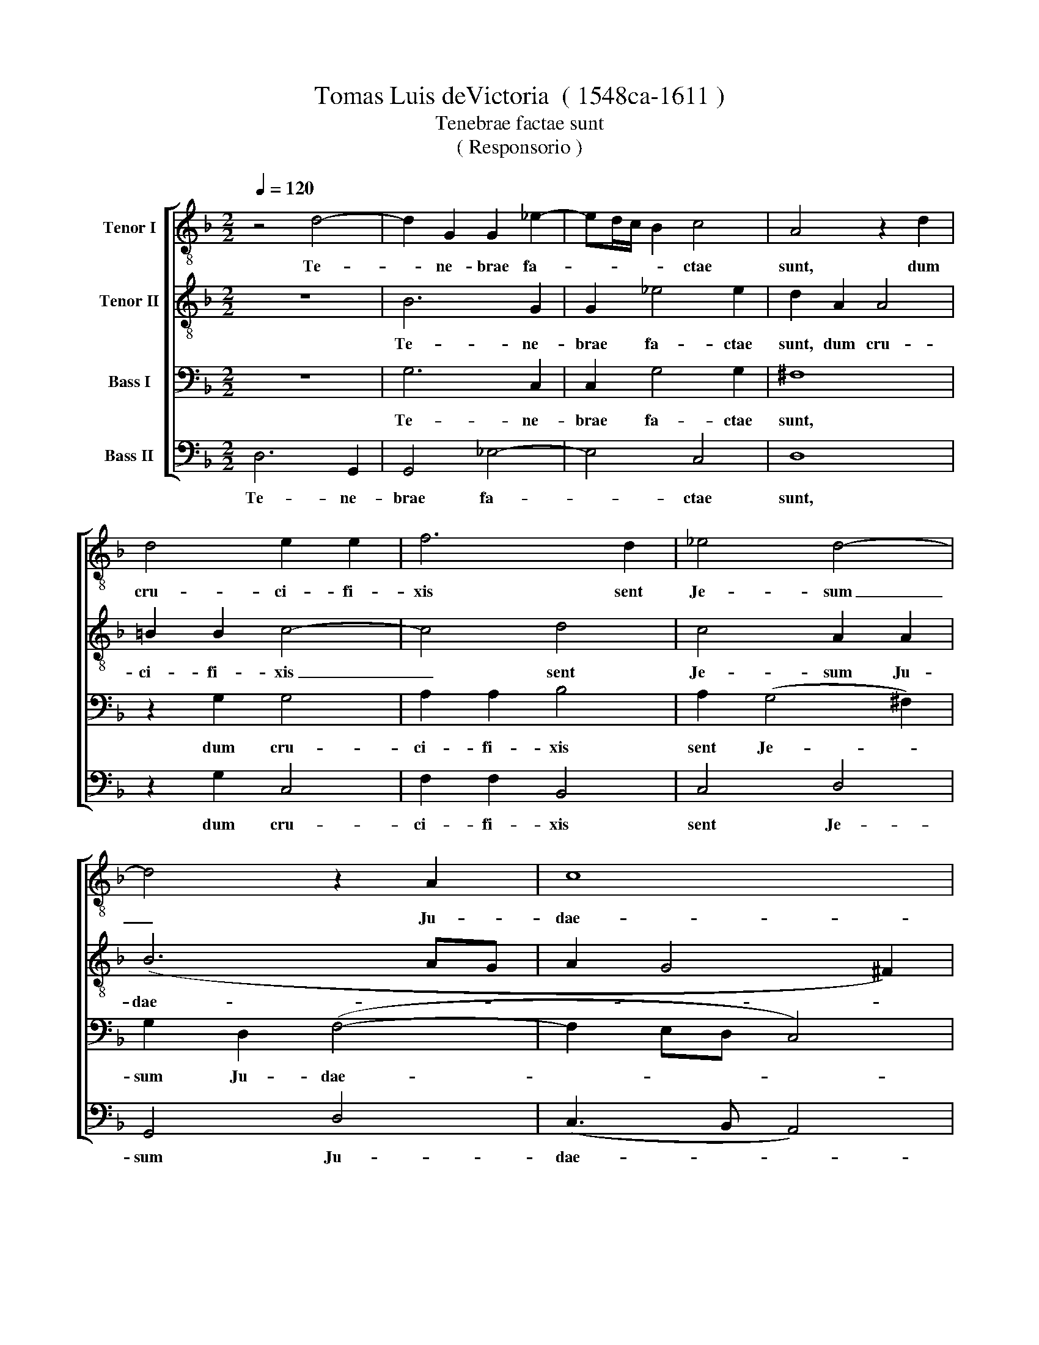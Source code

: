 X:1
T:Tomas Luis deVictoria  ( 1548ca-1611 )
T:Tenebrae factae sunt
T:( Responsorio )
%%score [ 1 2 3 4 ]
L:1/8
Q:1/4=120
M:2/2
K:F
V:1 treble-8 nm="Tenor I"
V:2 treble-8 nm="Tenor II"
V:3 bass nm="Bass I"
V:4 bass nm="Bass II"
V:1
 z4 d4- | d2 G2 G2 _e2- | ed/c/ B2 c4 | A4 z2 d2 | d4 e2 e2 | f6 d2 | _e4 d4- | d4 z2 A2 | c8 | %9
w: Te-|* ne- brae fa-|* * * * ctae|sunt, dum|cru- ci- fi-|xis sent|Je- sum|_ Ju-|dae-|
 B8 | z2 A2 A2 A2 | c2 F2 G4 | A4 z4 | z2 A2 d2 d2- | d2 c2 d2 A2 | B2 B2 (A3 B | c3 B A4) | %17
w: i:|et cir- ca|ho- ram no-|nam|ex- cla- ma-|* vit Je- sus|vo- ce ma- *||
 G4 z4 | z4 B4- | B2 A2 A4 | G4 z2 g2- | g2 ^f2 f4 | g4 z4 | z8 | z2 d2 g4 | f2 d2 e2 ^f2 | %26
w: gna|De-|* us me-|us De-|* us me-|us||ut quid|me de- re- li-|
 (g2 =f_e d2 e2) | d2 B2 c2 d2 | (d6 c2) | d8 || z8 | z8 | z8 | z8 | z4 z2 G2 | G2 =B2 (c3 d | %36
w: qui- * * * *|sti, de- re- li-|qui- *|sti,|||||e-|mi- sit spi- *|
 _e2 dc d4 | c2 B2 A2) A2 | =B8 || d8 | g6 e2 | e4 c2 (f2- | fedc B4) | G2 (g4 ^f2) | g2 (d4 c2 | %45
w: |* * * ri-|tum|Ex-|cla- mans|Je- sus vo-||ce ma- *|gna a- *|
 B2 A2 G4- | G2 ^FE F4) | G4 z4 | (B8 | c8) | B8 | z2 B2 _e2 d2 | _e4 d4- | d4 z2 G2 | d2 d2 _e4 | %55
w: ||it:|Pa-||ter,|in ma- nus|tu- as|* com-|men- do spi-|
 d2 B2 (c2 d2- | d2 cB c4) | d8 |] %58
w: ri- tum me- *||um.|
V:2
 z8 | B6 G2 | G2 _e4 e2 | d2 A2 A4 | =B2 B2 c4- | c4 d4 | c4 A2 A2 | (B6 AG | A2 G4 ^F2) | %9
w: |Te- ne-|brae fa- ctae|sunt, dum cru-|ci- fi- xis|_ sent|Je- sum Ju-|dae- * *||
 G2 d2 d2 d2 | (f3 e/d/ c2) d2 | (_e2 d4 c2) | d8- | d4 z2 d2 | g2 g4 ^f2 | g2 d2 =f2 f2 | %16
w: i: et cir- ca|ho- * * * ram|no- * *|nam|_ ex-|cla- ma- vit|Je- sus vo- ce|
 (ef g4 ^f2) | g4 z4 | z8 | z4 d4- | d2 c2 c4 | d8- | d8 | z8 | z4 z2 G2 | d4 c2 A2 | G2 A2 B2 G2 | %27
w: ma- * * *|gna||De-|* us me-|us|_||ut|quid me de-|re- li- qui- sti,|
 z2 G2 G2 B2 | (B4 A2 G2) | A8 || z4 d4- | d4 f4- | f2 e2 e4 | d4 (f3 e | d4) c4 | d4 z4 | %36
w: de- re- li-|qui- * *|sti,|Et|_ in-|* cli- na-|to ca- *|* pi-|te|
 z4 z2 B2 | c2 d2 _e2 d2 | d8 || z4 G4- | G4 c4- | c2 A2 A4 | F2 (f3 edc | B2) G2 A4 | G4 z4 | %45
w: e-|mi- sit spi- ri-|tum|Ex-|* cla-|* mans Je-|sus vo- * * *|* ce ma-|gna|
 z2 (d4 c2 | B2 AG A4) | G4 z4 | z4 (B4- | B2 AG A4) | B2 F2 G2 F2 | (G3 FGA B2- | B2 A2) B2 B2 | %53
w: a- *||it:|Pa-||ter, in ma- nus|tu- * * * *|* * as com-|
 A4 G4 | z2 D2 G2 G2 | B4 A2 F2 | G8 | A8 |] %58
w: men- do|com- men- do|spi- ri- tum|me-|um.|
V:3
 z8 | G,6 C,2 | C,2 G,4 G,2 | ^F,8 | z2 G,2 G,4 | A,2 A,2 B,4 | A,2 (G,4 ^F,2) | G,2 D,2 (F,4- | %8
w: |Te- ne-|brae fa- ctae|sunt,|dum cru-|ci- fi- xis|sent Je- *|sum Ju- dae-|
 F,2 E,D, C,4) | D,4 z2 D,2 | D,2 D,2 (F,3 E,/D,/ | C,2) D,2 _E,4 | D,2 A,2 B,2 B,2- | %13
w: |i: et|cir- ca ho- * *|* ram no-|nam ex- cla- ma-|
 B,2 A,2 B,2 A,2 | G,2 G,2 A,4 | G,4 z4 | z8 | z8 | z4 G,4- | G,2 ^F,2 F,4 | G,2 C,2 G,4 | %21
w: * vit Je- sus|vo- ce ma-|gna|||De-|* us me-|us De- us|
 A,4 D,2 A,2 | B,4 A,2 F,2 | G,2 A,2 (B,2 A,G, | A,4) G,4 | z8 | z2 D,2 G,4 | F,2 D,2 E,2 F,2 | %28
w: me- us ut|quid me de-|re- li- qui- * *|* sti,||ut quid|me de- re- li-|
 (G,2 F,E,F,D, G,2- | G,2 ^F,2) F,4 || G,8 | B,6 A,2 | A,4 G,4 | (B,6 A,G, | F,2) A,2 G,4 | %35
w: qui- * * * * *|* * sti,|Et|in- cli-|na- to|ca- * *|* pi- te|
 z2 D,2 E,2 F,2 | (G,3 A, B,4 | A,2 G,4) ^F,2 | G,8 || z8 | z8 | z8 | z8 | z8 | z8 | z8 | z8 | z8 | %48
w: e- mi- sit|spi- * *|* * ri-|tum||||||||||
 z8 | z8 | z8 | z8 | z8 | z8 | z8 | z8 | z8 | z8 |] %58
w: ||||||||||
V:4
 D,6 G,,2 | G,,4 _E,4- | E,4 C,4 | D,8 | z2 G,2 C,4 | F,2 F,2 B,,4 | C,4 D,4 | G,,4 D,4 | %8
w: Te- ne-|brae fa-|* ctae|sunt,|dum cru-|ci- fi- xis|sent Je-|sum Ju-|
 (C,3 B,, A,,4) | G,,8 | z8 | z8 | z2 D,2 G,2 G,2- | G,2 ^F,2 G,2 D,2 | _E,2 E,2 D,4 | %15
w: dae- * *|i:|||ex- cla- ma-|* vit Je- sus|vo- ce ma-|
 G,,4 z2 D,2 | C,4 D,4 | G,,4 z4 | G,,8 | D,8 | _E,8 | D,4 z2 D,2 | G,4 F,2 D,2 | %23
w: gna vo-|ce ma-|gna|De-|us|me-|us ut|quid me de-|
 E,2 F,2 (G,2 F,E, | D,E,F,D, _E,4) | D,2 B,,2 C,2 D,2 | (_E,2 D,C, B,,2 C,2) | D,2 G,,2 C,2 B,,2 | %28
w: re- li- qui- * *||sti, de- re- li-|qui- * * * *|sti, de- re- li-|
 (G,,A,,B,,C, D,2 _E,2) | D,8 || z4 G,,4- | G,,4 D,4- | D,2 C,2 C,4 | B,,4 D,4- | D,4 _E,4 | %35
w: qui- * * * * *|sti,|Et|_ in-|* cli- na-|to ca-|* pi-|
 D,4 z4 | z4 z2 G,,2 | A,,2 B,,2 C,2 D,2 | G,,8 || z8 | z8 | z8 | z8 | z8 | z4 (G,4- | %45
w: te|e-|mi- sit spi- ri-|tum||||||a-|
 G,2 F,2 _E,4) | D,8 | z8 | G,8 | F,8 | z2 B,,2 _E,2 D,2 | (_E,3 D, C,2 B,,2 | C,4) B,,2 G,,2 | %53
w: |it:||Pa-|ter,|in ma- nus|tu- * * *|* as com-|
 D,2 D,2 _E,4 | D,2 B,,2 C,4 | G,,2 G,2 F,2 D,2 | _E,8 | D,8 |] %58
w: men- do spi-|ri- tum me-|um. spi- ri- tum|me-|um.|

